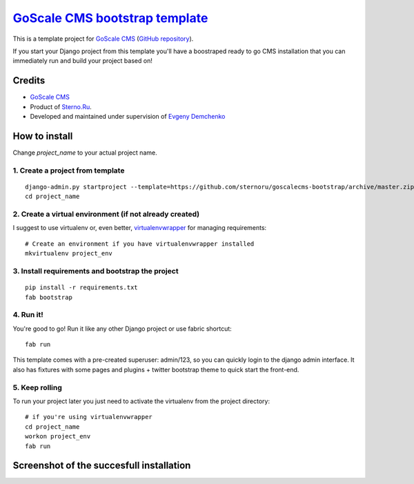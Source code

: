 `GoScale CMS bootstrap template <https://github.com/sternoru/goscalecms-bootstrap#readme>`_
==============================

This is a template project for `GoScale CMS <http://goscalecms.com>`_ (`GitHub repository <https://github.com/sternoru/goscalecms>`_).

If you start your Django project from this template you'll have a boostraped ready to go CMS installation that you can immediately run and build your project based on!

Credits
-------

* `GoScale CMS <http://goscalecms.com>`_
* Product of `Sterno.Ru <http://sterno.ru/en/>`_.
* Developed and maintained under supervision of `Evgeny Demchenko <https://github.com/littlepea>`_

How to install
--------------

Change `project_name` to your actual project name.

1. Create a project from template
^^^^^^^^^^^^^^^^^^^^^^^^^^^^^^^^^
::

    django-admin.py startproject --template=https://github.com/sternoru/goscalecms-bootstrap/archive/master.zip --extension=py,md,rst project_name
    cd project_name
    
2. Create a virtual environment (if not already created)
^^^^^^^^^^^^^^^^^^^^^^^^^^^^^^^

I suggest to use virtualenv or, even better, `virtualenvwrapper <http://virtualenvwrapper.readthedocs.org/en/latest/install.html#installation>`_ for managing requirements::

    # Create an environment if you have virtualenvwrapper installed
    mkvirtualenv project_env

3. Install requirements and bootstrap the project
^^^^^^^^^^^^^^^^^^^^^^^^^^^^^^^^^^^^^^^^^^^^^^^^^
::

    pip install -r requirements.txt
    fab bootstrap
    
4. Run it!
^^^^^^^^^^

You're good to go!
Run it like any other Django project or use fabric shortcut::

    fab run
    
This template comes with a pre-created superuser: admin/123, so you can quickly login to the django admin interface.
It also has fixtures with some pages and plugins + twitter bootstrap theme to quick start the front-end.

5. Keep rolling
^^^^^^^^^^^^^^^

To run your project later you just need to activate the virtualenv from the project directory::

    # if you're using virtualenvwrapper
    cd project_name
    workon project_env
    fab run
    
Screenshot of the succesfull installation
-----------------------------------------

.. image:: http://www.clipular.com/c?5069109=EEszsxZ23KG_TLB9A9ZnYQ3bRjY&f=.png


